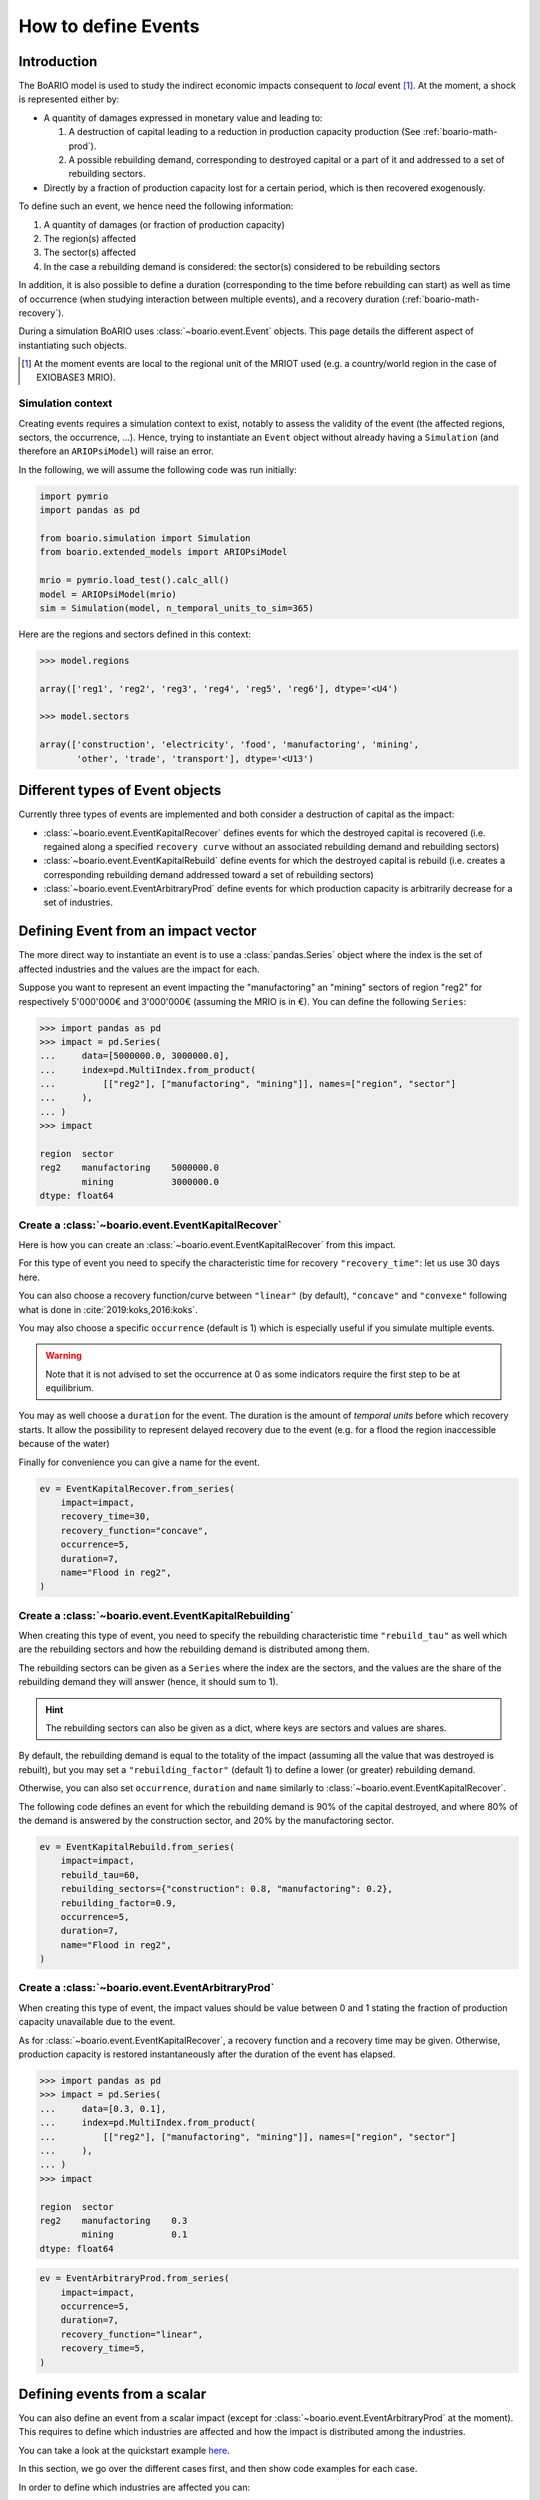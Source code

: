 .. _boario-events:

########################
How to define Events
########################

===============
Introduction
===============

The BoARIO model is used to study the indirect economic impacts consequent to `local` event [#local]_.
At the moment, a shock is represented either by:

* A quantity of damages expressed in monetary value and leading to:

  1. A destruction of capital leading to a reduction in production capacity production (See :ref:`boario-math-prod`).
  2. A possible rebuilding demand, corresponding to destroyed capital or a part of it and addressed to a set of rebuilding sectors.

* Directly by a fraction of production capacity lost for a certain period, which is then recovered exogenously.

To define such an event, we hence need the following information:

1. A quantity of damages (or fraction of production capacity)
2. The region(s) affected
3. The sector(s) affected
4. In the case a rebuilding demand is considered: the sector(s) considered to be rebuilding sectors

In addition, it is also possible to define a duration (corresponding to the time before rebuilding can start)
as well as time of occurrence (when studying interaction between multiple events), and a recovery duration (:ref:`boario-math-recovery`).

During a simulation BoARIO uses :class:`~boario.event.Event` objects.
This page details the different aspect of instantiating such objects.

.. [#local] At the moment events are local to the regional unit of the MRIOT used (e.g. a country/world region in the case of EXIOBASE3 MRIO).

Simulation context
------------------

Creating events requires a simulation context to exist,
notably to assess the validity of the event (the affected regions, sectors, the occurrence, ...). Hence,
trying to instantiate an ``Event`` object without already having a ``Simulation`` (and therefore an ``ARIOPsiModel``)
will raise an error.

In the following, we will assume the following code was run initially:

.. code:: python

        import pymrio
        import pandas as pd

        from boario.simulation import Simulation
        from boario.extended_models import ARIOPsiModel

        mrio = pymrio.load_test().calc_all()
        model = ARIOPsiModel(mrio)
        sim = Simulation(model, n_temporal_units_to_sim=365)

Here are the regions and sectors defined in this context:

.. code:: pycon

          >>> model.regions

          array(['reg1', 'reg2', 'reg3', 'reg4', 'reg5', 'reg6'], dtype='<U4')

          >>> model.sectors

          array(['construction', 'electricity', 'food', 'manufactoring', 'mining',
                 'other', 'trade', 'transport'], dtype='<U13')


=========================================
Different types of Event objects
=========================================

Currently three types of events are implemented and both consider
a destruction of capital as the impact:

* :class:`~boario.event.EventKapitalRecover` defines events for which the destroyed 
  capital is recovered (i.e. regained along a specified ``recovery curve`` without an 
  associated rebuilding demand and rebuilding sectors)

* :class:`~boario.event.EventKapitalRebuild` define events for which the destroyed
  capital is rebuild (i.e. creates a corresponding rebuilding demand addressed toward
  a set of rebuilding sectors)

* :class:`~boario.event.EventArbitraryProd` define events for which production capacity 
  is arbitrarily decrease for a set of industries.

========================================
Defining Event from an impact vector
========================================

The more direct way to instantiate an event is to use a :class:`pandas.Series` object
where the index is the set of affected industries and the values are the impact for each.

Suppose you want to represent an event impacting the "manufactoring" an "mining" sectors of region "reg2" for respectively
5'000'000€ and 3'000'000€ (assuming the MRIO is in €). You can define the following ``Series``:

.. code:: pycon

   >>> import pandas as pd
   >>> impact = pd.Series(
   ...     data=[5000000.0, 3000000.0],
   ...     index=pd.MultiIndex.from_product(
   ...         [["reg2"], ["manufactoring", "mining"]], names=["region", "sector"]
   ...     ),
   ... )
   >>> impact

   region  sector
   reg2    manufactoring    5000000.0
           mining           3000000.0
   dtype: float64


Create a :class:`~boario.event.EventKapitalRecover`
---------------------------------------------------

Here is how you can create an :class:`~boario.event.EventKapitalRecover` from this impact.

For this type of event you need to specify the characteristic time for recovery ``"recovery_time"``:
let us use 30 days here.

You can also choose a recovery function/curve between ``"linear"`` (by default), ``"concave"``
and ``"convexe"`` following what is done in :cite:`2019:koks,2016:koks`.

You may also choose a specific ``occurrence`` (default is 1) which is especially useful if you
simulate multiple events.

.. warning::

   Note that it is not advised to set the occurrence at 0 as some indicators require the first
   step to be at equilibrium.

You may as well choose a ``duration`` for the event. The duration is the amount of `temporal units`
before which recovery starts. It allow the possibility to represent delayed recovery due to the event
(e.g. for a flood the region inaccessible because of the water)

Finally for convenience you can give a name for the event.

.. code:: python

          ev = EventKapitalRecover.from_series(
              impact=impact,
              recovery_time=30,
              recovery_function="concave",
              occurrence=5,
              duration=7,
              name="Flood in reg2",
          )


Create a :class:`~boario.event.EventKapitalRebuilding`
------------------------------------------------------

When creating this type of event, you need to specify the rebuilding characteristic time ``"rebuild_tau"``
as well which are the rebuilding sectors and how the rebuilding demand is distributed among them.

The rebuilding sectors can be given as a ``Series`` where the index are the sectors, and the values
are the share of the rebuilding demand they will answer (hence, it should sum to 1).

.. hint::

   The rebuilding sectors can also be given as a dict, where keys are sectors and values are shares.

By default, the rebuilding demand is equal to the totality of the impact (assuming all the value that
was destroyed is rebuilt), but you may set a ``"rebuilding_factor"`` (default 1) to define a lower
(or greater) rebuilding demand.

Otherwise, you can also set ``occurrence``, ``duration`` and ``name``  similarly to
:class:`~boario.event.EventKapitalRecover`.

The following code defines an event for which the rebuilding demand is 90% of the capital destroyed,
and where 80% of the demand is answered by the construction sector, and 20% by the manufactoring sector.

.. code:: python

          ev = EventKapitalRebuild.from_series(
              impact=impact,
              rebuild_tau=60,
              rebuilding_sectors={"construction": 0.8, "manufactoring": 0.2},
              rebuilding_factor=0.9,
              occurrence=5,
              duration=7,
              name="Flood in reg2",
          )

Create a :class:`~boario.event.EventArbitraryProd`
------------------------------------------------------

When creating this type of event, the impact values should be value between 0 and 1 stating
the fraction of production capacity unavailable due to the event.

As for :class:`~boario.event.EventKapitalRecover`, a recovery function and a recovery time may be given.
Otherwise, production capacity is restored instantaneously after the duration of the event has elapsed.

.. code:: pycon

   >>> import pandas as pd
   >>> impact = pd.Series(
   ...     data=[0.3, 0.1],
   ...     index=pd.MultiIndex.from_product(
   ...         [["reg2"], ["manufactoring", "mining"]], names=["region", "sector"]
   ...     ),
   ... )
   >>> impact

   region  sector
   reg2    manufactoring    0.3
           mining           0.1
   dtype: float64

.. code:: python

          ev = EventArbitraryProd.from_series(
              impact=impact,
              occurrence=5,
              duration=7,
              recovery_function="linear",
              recovery_time=5,
          )

================================
Defining events from a scalar
================================

You can also define an event from a scalar impact 
(except for :class:`~boario.event.EventArbitraryProd` at the moment).
This requires to define which industries are affected and
how the impact is distributed among the industries.

You can take a look at the quickstart example 
`here <notebooks/boario-quickstart.ipynb>`_.

In this section, we go over the different cases first, and then show
code examples for each case.

In order to define which industries are affected you can:

1. Directly give them as a pandas MultiIndex with affected regions as the first level 
   and affected sectors at the second.

2. Give them as a list of regions affected, as well as a list of sectors affected. 
   The resulting affected industries being the cartesian product of those two lists.

.. warning::

  Note that the second option does not allow to have different sectors affected in each region.

By default, the impact will be uniformally distributed among the affected regions and 
the impact per region is then also uniformally distributed among the affected sector in the region.

Otherwise, there are multiple ways to setup a custom distribution:

1. Directly give a vector (any variable that can be transformed as a numpy array) 
   of per affected industry share of the impact (although in this case you should 
   probably directly give the impact vector).
2. Give a vector of the share per region, and the share per sector.
3. Give a vector of the share per region, and specify ``"gdp"`` for the per sector 
   distribution. This will distribute each regional impact toward each affected sector 
   proportionally to their share of the regional GDP among the affected sectors. 
   For example: Suppose we look at the impact in region ``"reg2"``, and suppose 
   ``"manufactoring"`` and ``"mining"`` are both affected. Now suppose 
   ``"manufactoring"`` account for 40% of ``"reg2"``'s GDP and ``"mining"`` 
   for 10%. The ``"manufactoring"`` sector will receive :math:`(40 * 100) / (40 + 10) = 80\%` 
   of the impact and ``"mining"`` the remaining :math:`(10 * 100) / (40 + 10) = 20\%`.

.. note::

  The GDP shares are estimated from the MRIO table used, based on the Value Added,
  which itself is computed as the gross output minus the intermediate demand:

  :math:`\textrm{GVA} = \iox - \ioz`

.. warning::

  You should not assume the default impact distribution setting is a good representation
  of the general case, as different regions and sectors are most probably differently
  impacted by an event. It is strongly advised to setup your own distribution in accordance
  with your study.

.. code:: pycon

  >>> impact = 1000000
  >>> aff_industries = pd.MultiIndex(
  ...     [("reg1", "manufactoring"), ("reg3", "mining")], names=["region", "sector"]
  ... )


.. _contact the developer: pro@sjuhel.org

.. _github repository: https://github.com/spjuhel/BoARIO

